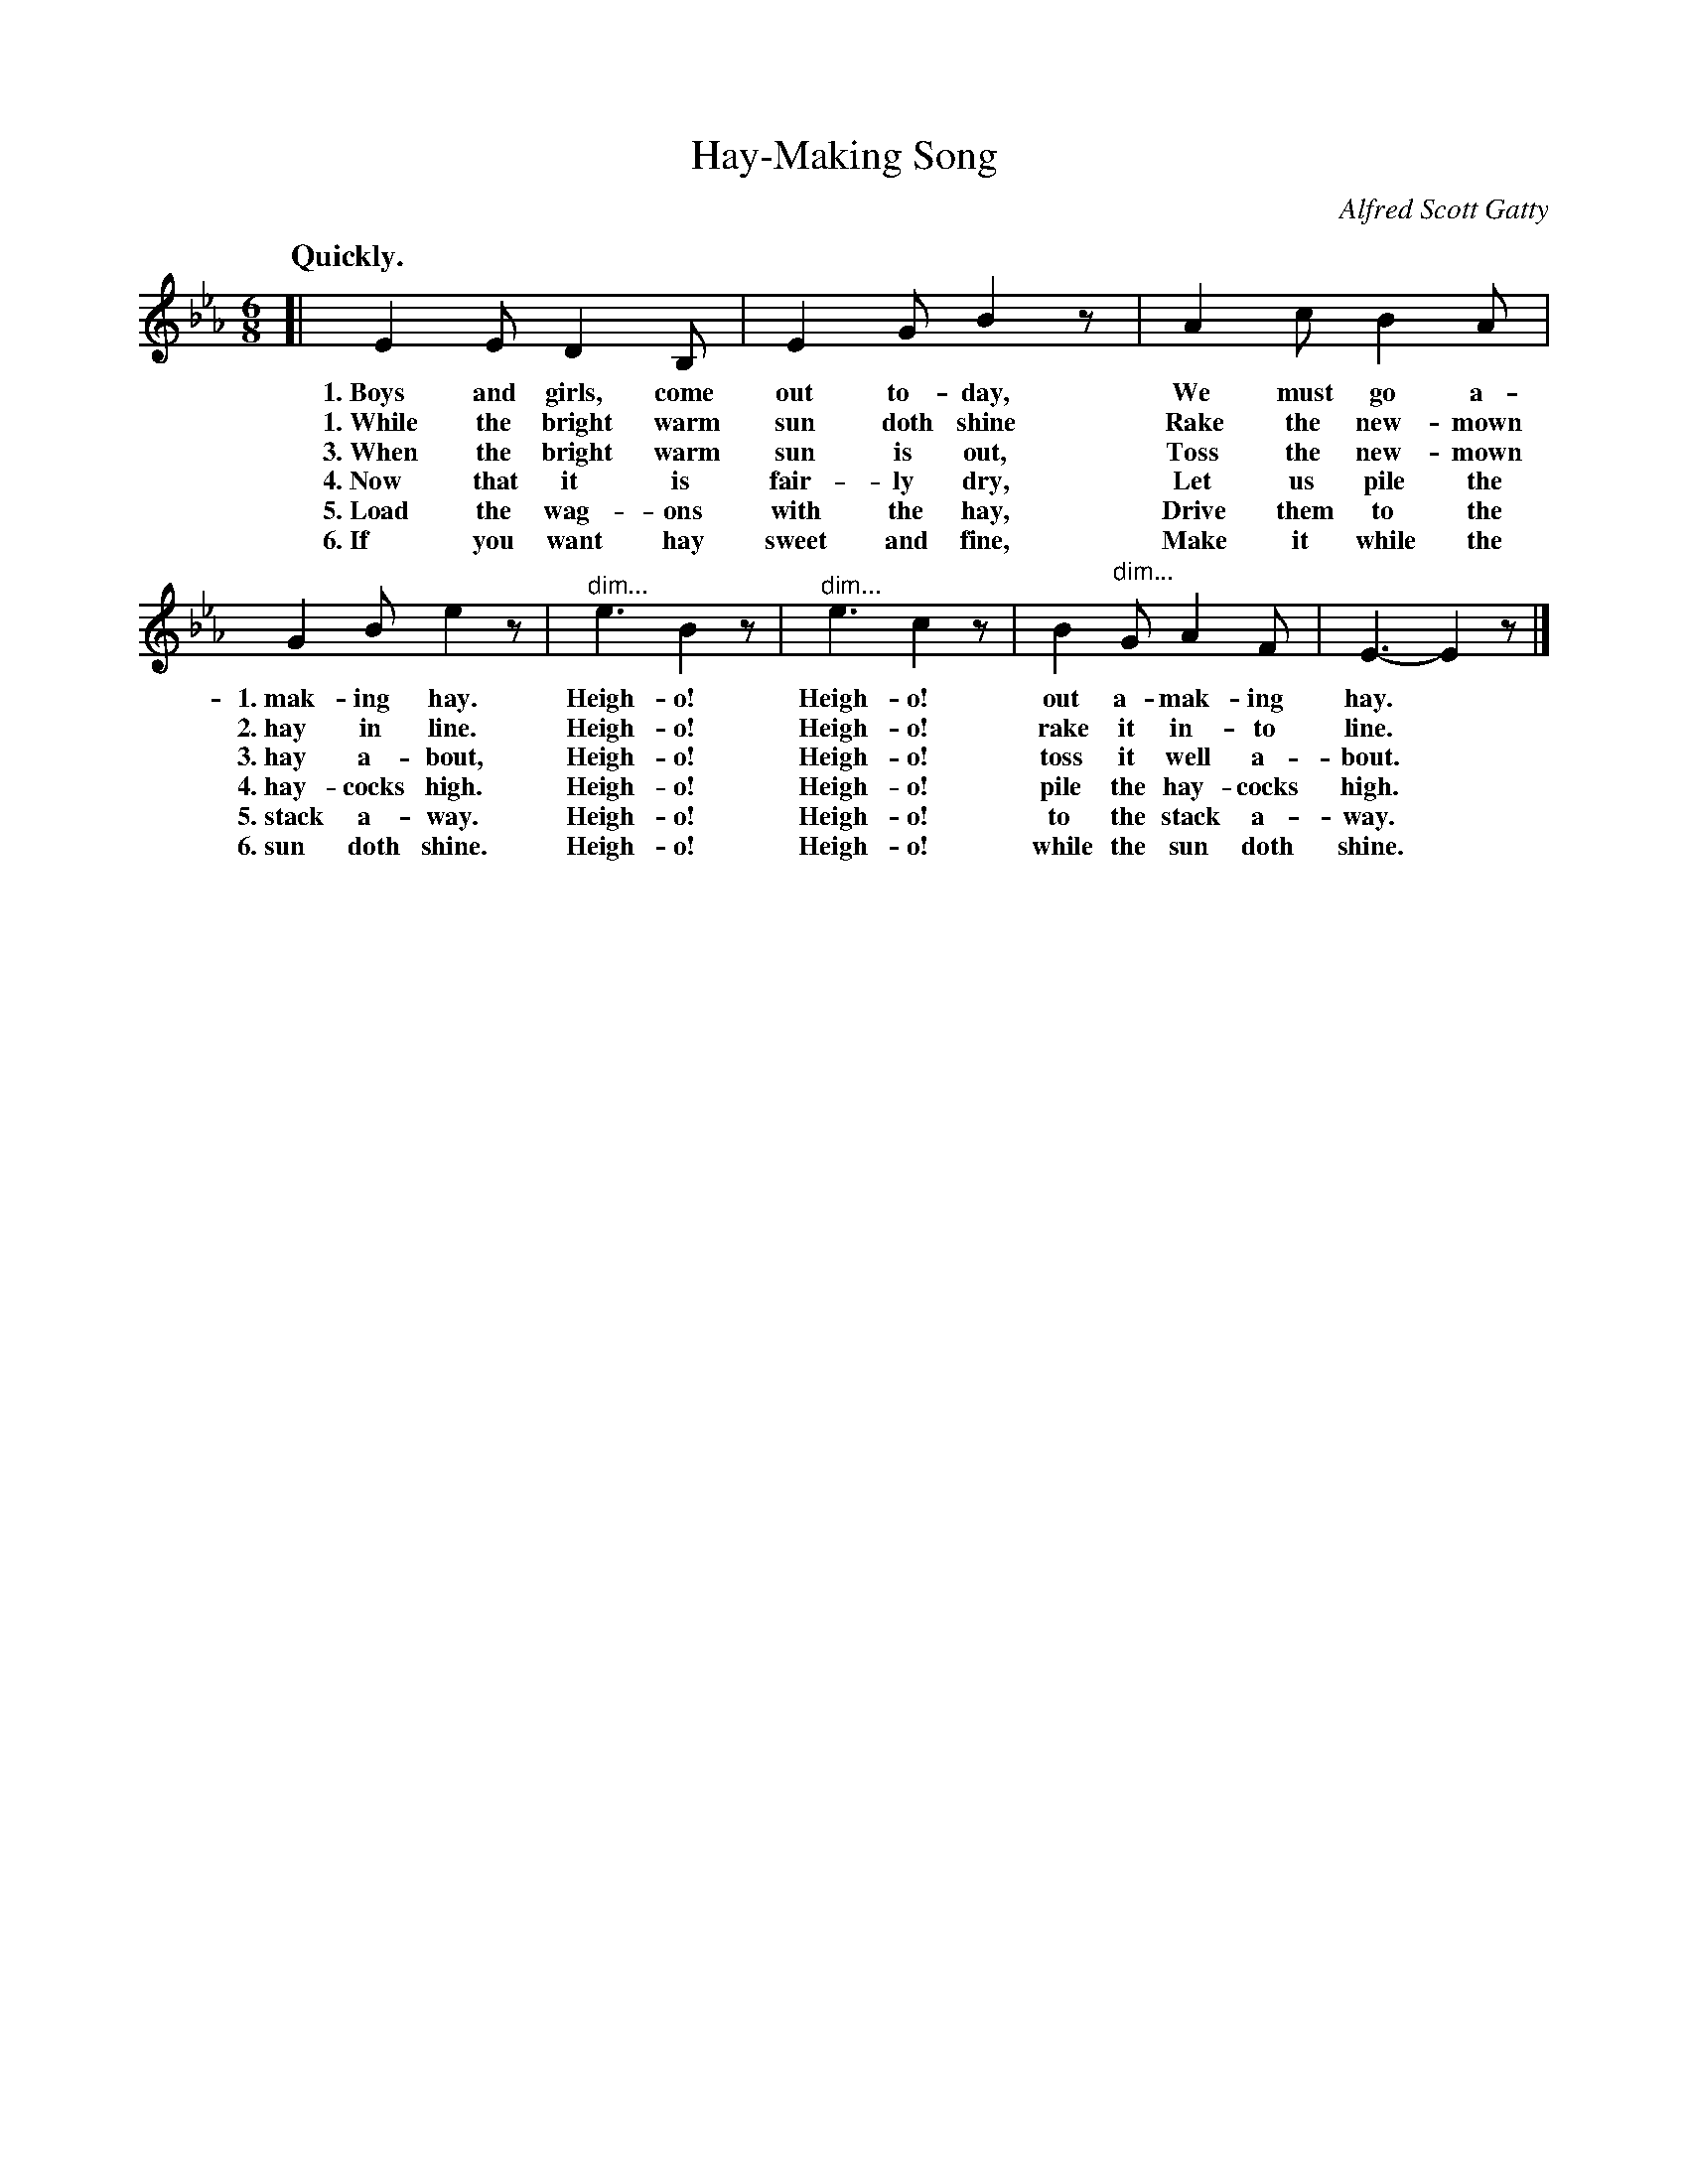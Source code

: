 X: 47
T: Hay-Making Song
N: (A Game Song. For directions, see p. 8.)
C: Alfred Scott Gatty
Q: "Quickly."
%R: air, jig, march
N: This is version 1, for ABC software that doesn't understand diminuendo symbols.
B: "The Everyday Song Book", 1927
F: http://www.library.pitt.edu/happybirthday/pdf/The_Everyday_Song_Book.pdf
Z: 2017 John Chambers <jc:trillian.mit.edu>
N: Verse numbers added in 2nd staff to simplify reading.
M: 6/8
L: 1/8
K: Eb
% - - - - - - - - - - - - - - -
[| E2 E D2 B, | E2 G B2 z | A2 c B2 A |
w: 1.~Boys and girls, come out to-day,     We must go a-
w: 1.~While the bright warm sun doth shine Rake the new-mown
w: 3.~When the bright warm sun is out,     Toss the new-mown
w: 4.~Now that it is fair-ly dry,          Let us pile the
w: 5.~Load the wag-ons with the hay,       Drive them to the
w: 6.~If you want hay sweet and fine,      Make it while the
%
G2 B e2 z | "^dim..."e3 B2 z | "^dim..."e3 c2 z | B2 "^dim..."G A2 F | E3- E2 z |]
w: 1.~mak-ing hay.    Heigh-o! Heigh-o! out a-mak-ing hay.*
w: 2.~hay in line.    Heigh-o! Heigh-o! rake it in-to line.*
w: 3.~hay a-bout,     Heigh-o! Heigh-o! toss it well a-bout.*
w: 4.~hay-cocks high. Heigh-o! Heigh-o! pile the hay-cocks high.*
w: 5.~stack a-way.    Heigh-o! Heigh-o! to the stack a-way.*
w: 6.~sun doth shine. Heigh-o! Heigh-o! while the sun doth shine.*
% - - - - - - - - - - - - - - -
